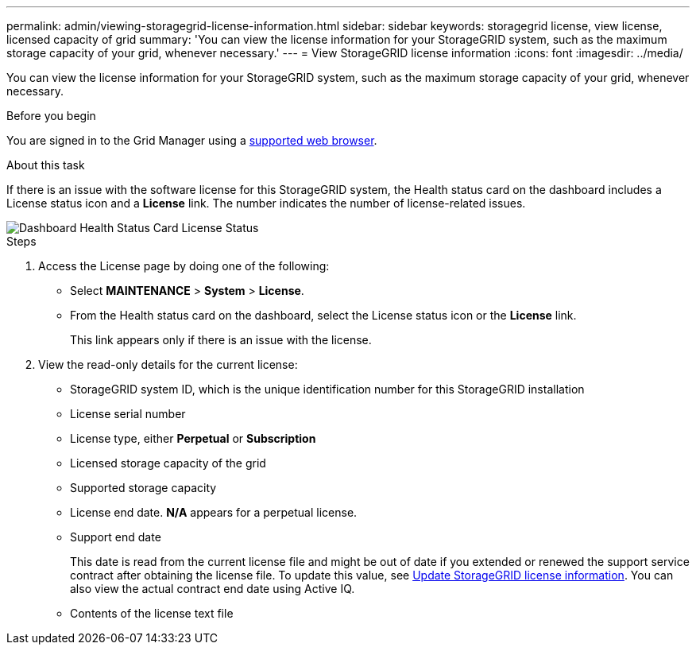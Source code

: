 ---
permalink: admin/viewing-storagegrid-license-information.html
sidebar: sidebar
keywords: storagegrid license, view license, licensed capacity of grid
summary: 'You can view the license information for your StorageGRID system, such as the maximum storage capacity of your grid, whenever necessary.'
---
= View StorageGRID license information
:icons: font
:imagesdir: ../media/

[.lead]
You can view the license information for your StorageGRID system, such as the maximum storage capacity of your grid, whenever necessary.

.Before you begin

You are signed in to the Grid Manager using a link:../admin/web-browser-requirements.html[supported web browser].

.About this task
If there is an issue with the software license for this StorageGRID system, the Health status card on the dashboard includes a License status icon and a *License* link. The number indicates the number of license-related issues.

image::../media/dashboard_health_panel_license_status.png["Dashboard Health Status Card License Status"]

.Steps

. Access the License page by doing one of the following:

* Select *MAINTENANCE* > *System* > *License*.
* From the Health status card on the dashboard, select the License status icon or the *License* link.
+
This link appears only if there is an issue with the license.

. View the read-only details for the current license:
+
* StorageGRID system ID, which is the unique identification number for this StorageGRID installation
* License serial number
* License type, either *Perpetual* or *Subscription*
* Licensed storage capacity of the grid
* Supported storage capacity
* License end date. *N/A* appears for a perpetual license.
* Support end date
+
This date is read from the current license file and might be out of date if you extended or renewed the support service contract after obtaining the license file. To update this value, see link:updating-storagegrid-license-information.html[Update StorageGRID license information]. You can also view the actual contract end date using Active IQ.

* Contents of the license text file